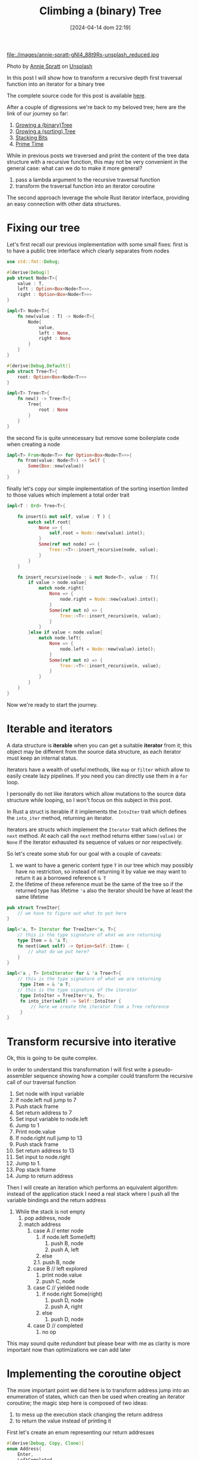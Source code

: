 #+ORG2BLOG:
#+DATE: [2024-04-14 dom 22:19]
#+OPTIONS: toc:nil num:nil todo:nil pri:nil tags:nil ^:nil
#+CATEGORY: Language learning
#+TAGS: Rust
#+DESCRIPTION:
#+TITLE: Climbing a (binary) Tree
file:./images/annie-spratt-gNI4_88t9Rs-unsplash_reduced.jpg

Photo by [[https://unsplash.com/@anniespratt?utm_content=creditCopyText&utm_medium=referral&utm_source=unsplash][Annie Spratt]] on [[https://unsplash.com/photos/girl-sitting-on-tree-branch-during-daytime-gNI4_88t9Rs?utm_content=creditCopyText&utm_medium=referral&utm_source=unsplash][Unsplash]]


In this post I will show how to transform a recursive depth first traversal
function into an iterator for a binary tree

The complete source code for this post is available [[https://github.com/noiseOnTheNet/post012_climbing_a_tree][here]].

After a couple of digressions we're back to my beloved tree; here are the link
of our journey so far:
1. [[https://noiseonthenet.space/noise/2024/03/growing-a-binary-tree-in-rust/][Growing a (binary)Tree]]
2. [[https://noiseonthenet.space/noise/2024/03/growing-a-sorting-tree/][Growing a (sorting) Tree]]
3. [[https://noiseonthenet.space/noise/2024/03/stacking-bits/][Stacking Bits]]
4. [[https://noiseonthenet.space/noise/2024/03/prime-time/][Prime Time]]

While in previous posts we traversed and print the content of the tree data
structure with a recursive function, this may not be very convenient in the
general case: what can we do to make it more general?

1. pass a lambda argument to the recursive traversal function
2. transform the traversal function into an iterator coroutine

The second approach leverage the whole Rust iterator interface, providing an
easy connection with other data structures.

* Fixing our tree
Let's first recall our previous implementation with some small fixes:
first is to have a public tree interface which clearly separates from nodes

#+begin_src rust
use std::fmt::Debug;

#[derive(Debug)]
pub struct Node<T>{
    value : T,
    left : Option<Box<Node<T>>>,
    right : Option<Box<Node<T>>>
}

impl<T> Node<T>{
    fn new(value : T) -> Node<T>{
        Node{
            value,
            left : None,
            right : None
        }
    }
}

#[derive(Debug,Default)]
pub struct Tree<T>{
    root: Option<Box<Node<T>>>
}

impl<T> Tree<T>{
    fn new() -> Tree<T>{
        Tree{
            root : None
        }
    }
}
#+end_src

the second fix is quite unnecessary but remove some boilerplate code when
creating a node

#+begin_src rust
impl<T> From<Node<T>> for Option<Box<Node<T>>>{
    fn from(value: Node<T>) -> Self {
        Some(Box::new(value))
    }
}
#+end_src

finally let's copy our simple implementation of the sorting insertion limited to
those values which implement a total order trait

#+begin_src rust
impl<T : Ord> Tree<T>{

    fn insert(& mut self, value : T ) {
        match self.root{
            None => {
                self.root = Node::new(value).into();
            }
            Some(ref mut node) => {
                Tree::<T>::insert_recursive(node, value);
            }
        }
    }

    fn insert_recursive(node : & mut Node<T>, value : T){
        if value > node.value{
            match node.right{
                None => {
                    node.right = Node::new(value).into();
                }
                Some(ref mut n) => {
                    Tree::<T>::insert_recursive(n, value);
                }
            }
        }else if value < node.value{
            match node.left{
                None => {
                    node.left = Node::new(value).into();
                }
                Some(ref mut n) => {
                    Tree::<T>::insert_recursive(n, value);
                }
            }
        }
    }
}

#+end_src

Now we're ready to start the journey.
* Iterable and iterators
A data structure is *iterable* when you can get a suitable *iterator* from it;
this object may be different from the source data structure, as each iterator
must keep an internal status.

Iterators have a wealth of useful methods, like ~map~ or ~filter~ which allow to
easily create lazy pipelines. If you need you can directly use them in a ~for~ loop.

I personally do not like iterators which allow mutations to the source data
structure while looping, so I won't focus on this subject in this post.

In Rust a struct is iterable if it implements the ~IntoIter~ trait which defines
the ~into_iter~ method, returning an iterator.

Iterators are structs which implement the ~Iterator~ trait which defines the
~next~ method. At each call the ~next~ method returns either ~Some(value)~ or
~None~ if the iterator exhausted its sequence of values or nor respectively.

So let's create some stub for our goal with a couple of caveats:
1. we want to have a generic content type ~T~ in our tree which may possibly
   have no restriction, so instead of returning it by value we may want to
   return it as a borrowed reference ~& T~
2. the lifetime of these reference must be the same of the tree so if the
   returned type has lifetime ~'a~ also the iterator should be have at least the
   same lifetime
#+begin_src rust
pub struct TreeIter{
    // we have to figure out what to put here
}

impl<'a, T> Iterator for TreeIter<'a, T>{
    // this is the type signature of what we are returning
    type Item = & 'a T;
    fn next(&mut self) -> Option<Self::Item> {
        // what do we put here?
    }
}

impl<'a , T> IntoIterator for & 'a Tree<T>{
    // this is the type signature of what we are returning
     type Item = & 'a T;
    // this is the type signature of the iterator
     type IntoIter = TreeIter<'a, T>;
     fn into_iter(self) -> Self::IntoIter {
         // here we create the iterator from a Tree reference
     }
}
#+end_src
* Transform recursive into iterative
Ok, this is going to be quite complex.

In order to understand this transformation I will first write a pseudo-assembler
sequence showing how a compiler could transform the recursive call of our
traversal function

1. Set node with input variable
2. If node.left null jump to 7
3. Push stack frame
4. Set return address to 7
5. Set input variable to node.left
6. Jump to 1
7. Print node.value
8. If node.right null jump to 13
9. Push stack frame
10. Set return address to 13
11. Set input to node.right
12. Jump to 1.
13. Pop stack frame
14. Jump to return address

Then I will create an iteration which performs an equivalent algorithm: instead
of the application stack I need a real stack where I push all the variable
bindings and the return address

1. While the stack is not empty
  1. pop address, node
  2. match address
    1. case A // enter node
      1. if node.left Some(left)
        1. push B, node
        2. push A, left
      2. else
      2.1. push B, node
    2. case B // left explored
      1. print node.value
      2. push C, node
    3. case C // yielded node
      1. if node.right Some(right)
        1. push D, node
        2. push A, right
      2. else
        1. push D, node
    4. case D // completed
      1. no op

This may sound quite /redundant/ but please bear with me as clarity is more
important now than optimizations we can add later

* Implementing the coroutine object
The more important point we did here is to transform address jump into an
enumeration of states, which can then be used when creating an iterator
coroutine; the magic step here is composed of two ideas:
1. to mess up the execution stack changing the return address
2. to return the value instead of printing it

First let's create an enum representing our return addresses
#+begin_src rust
#[derive(Debug, Copy, Clone)]
enum Address{
    Enter,
    LeftCompleted,
    ValueYield,
    Completed
}
#+end_src

Then we need to host our stack reification into our main coroutine object, each
stack frame will contain the return address and our variable environment which
luckily is composed of just one variable: the current node.
#+begin_src rust
pub struct TreeIter<'a, T> {
    stack : Vec<(Address, & 'a Node<T>)>
}
#+end_src

in our implementation let's first have a creator that initialize the stack if
any root node is available
#+begin_src rust
impl<'a, T> TreeIter<'a, T>{
    // this creator initialize the stack
    // with the root element if it exists
    fn new(tree : & 'a Tree<T>) -> TreeIter<'a, T>{
        match tree.root {
            None => {
                TreeIter{
                    stack : Vec::new()
                }
            }
            Some(ref node) => {
                TreeIter{
                    stack: vec![(Address::Enter, & node)]
                }
            }
        }
    }
}
#+end_src

then we can add the method implementing the coroutine call
#+begin_src rust
impl<'a, T> TreeIter<'a, T>{

    // here I cut the creator

    fn next_item(& mut self) -> Option<& 'a T>{
        while let Some((address,node)) = self.stack.pop(){
            match address {
                Address::Enter => {
                    match node.left{
                        None => {
                            // if no left node jumps to yield stage
                            self.stack.push((Address::LeftCompleted, node));
                        },
                        Some(ref left) => {
                            // otherwise set the return address to yield stage
                            // and call recursively
                            self.stack.push((Address::LeftCompleted, node));
                            self.stack.push((Address::Enter, left));
                        }
                    }
                },
                Address::LeftCompleted => {
                    // the coroutine step
                    // set the return address to the next sttep and
                    // yield the value
                    self.stack.push((Address::ValueYield, node));
                    return Some(& node.value);
                },
                Address::ValueYield => {
                    match node.right{
                        None => {
                            // jump to to end of function
                            self.stack.push((Address::Completed, node));
                        },
                        Some(ref right) => {
                            // set the reurn address to end of function
                            // recursive call on the right node
                            self.stack.push((Address::Completed, node));
                            self.stack.push((Address::Enter, right));
                        }
                    }
                },
                Address::Completed => {
                    // ok this is just an address
                },
            }
        }
        None
    }
}
#+end_src
* Wrapping up traits
Now we can return to implement the ~IntoIter~ and ~Iterator~ traits for our
tree:

#+begin_src rust
impl<'a, T> Iterator for TreeIter<'a, T>{
    type Item = & 'a T;
    fn next(&mut self) -> Option<Self::Item> {
        self.next_item()
    }
}

impl<'a , T> IntoIterator for & 'a Tree<T>{
     type Item = & 'a T;
     type IntoIter = TreeIter<'a, T>;
     fn into_iter(self) -> Self::IntoIter {
         TreeIter::new(self)
     }
}

#+end_src

and we can also test it; here are a couple of details:
- iterators allow us to use ~map~ and ~collect~
- as returned values are of type ~& i64~ we need to clone their value to easily
  make the test
#+begin_src rust
#[cfg(test)]
mod tests {
    use super::*;

    #[test]
    fn create_a_root_node() {
        let mut tree : Tree<i64>= Tree::new();
        tree.insert(8);
        tree.insert(10);
        tree.insert(4);
        tree.insert(6);
        tree.insert(5);
        println!("{:?}",tree);
        let result : Vec<i64> = tree.into_iter()
            .map(|x| (*x).clone()).
            .collect();
        assert_eq!(result,vec![4,5,6,8,10]);
    }
}
#+end_src

* A note about this post and related subjects
When I started my Rust exploration the binary tree was my first experiment.

I soon realized that the subject involved a deep understanding of Rust borrowing
rules and that missing coroutines was going to make a depth first iterator a
major task, so a single post idea quickly grow up to multiple posts.

While working on this solution I learned a lot and tried to create the simplest
possible code. At a certain point in time I tought to create a double linked
tree using ~Rc~ and ~Weak~ reference and found a great book on the subject.

Luckily I was able to use just ~Box~ and ~Vec~ to complete an acceptable
iterator so I completely dropped doubly linked trees

# ./images/annie-spratt-gNI4_88t9Rs-unsplash_reduced.jpg https://noiseonthenet.space/noise/wp-content/uploads/2024/04/annie-spratt-gNI4_88t9Rs-unsplash_reduced.jpg
